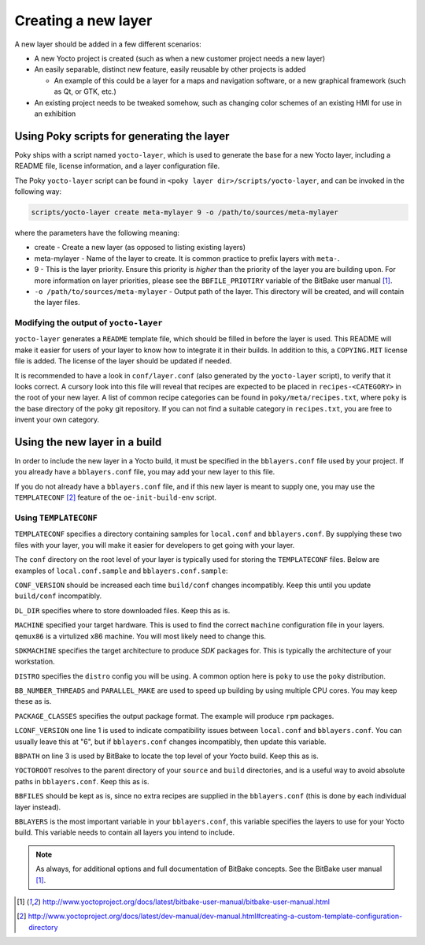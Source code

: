 Creating a new layer
====================

A new layer should be added in a few different scenarios:

* A new Yocto project is created (such as when a new customer project needs a new layer)
* An easily separable, distinct new feature, easily reusable by other projects is added

  * An example of this could be a layer for a maps and navigation software, or a new graphical framework (such as Qt, or GTK, etc.)

* An existing project needs to be tweaked somehow, such as changing color schemes of an existing HMI for use in an exhibition

Using Poky scripts for generating the layer
-------------------------------------------

Poky ships with  a script named ``yocto-layer``, which is used to generate the
base for a new Yocto layer, including a README file, license information, and a
layer configuration file.

The Poky ``yocto-layer`` script can be found in
``<poky layer dir>/scripts/yocto-layer``, and can be invoked in the following
way:

.. code-block:: bash

    scripts/yocto-layer create meta-mylayer 9 -o /path/to/sources/meta-mylayer

where the parameters have the following meaning:

* create - Create a new layer (as opposed to listing existing layers)
* meta-mylayer - Name of the layer to create. It is common practice to prefix layers with ``meta-``.
* 9 - This is the layer priority. Ensure this priority is *higher* than the priority of the layer you are building upon. For more information on layer priorities, please see the ``BBFILE_PRIOTIRY`` variable of the BitBake user manual [#bbmanual]_.
* ``-o /path/to/sources/meta-mylayer`` - Output path of the layer. This directory will be created, and will contain the layer files.

Modifying the output of ``yocto-layer``
^^^^^^^^^^^^^^^^^^^^^^^^^^^^^^^^^^^^^^^

``yocto-layer`` generates a ``README`` template file, which should be filled in before the layer is used. This README will make it easier for users of your layer to know how to integrate it in their builds. In addition to this, a ``COPYING.MIT`` license file is added. The license of the layer should be updated if needed.

It is recommended to have a look in ``conf/layer.conf`` (also generated by the ``yocto-layer`` script), to verify that it looks correct. A cursory look into this file will reveal that recipes are expected to be placed in ``recipes-<CATEGORY>`` in the root of your new layer. A list of common recipe categories can be found in ``poky/meta/recipes.txt``, where ``poky`` is the base directory of the ``poky`` git repository. If you can not find a suitable category in ``recipes.txt``, you are free to invent your own category.


Using the new layer in a build
------------------------------

In order to include the new layer in a Yocto build, it must be specified in the ``bblayers.conf`` file used by your project. If you already have a ``bblayers.conf`` file, you may add your new layer to this file.

If you do not already have a ``bblayers.conf`` file, and if this new layer is meant to supply one, you may use the ``TEMPLATECONF`` [#templateconf]_ feature of the ``oe-init-build-env`` script.

Using ``TEMPLATECONF``
^^^^^^^^^^^^^^^^^^^^^^

``TEMPLATECONF`` specifies a directory containing samples for ``local.conf`` and ``bblayers.conf``. By supplying these two files with your layer, you will make it easier for developers to get going with your layer.

The ``conf`` directory on the root level of your layer is typically used for storing the ``TEMPLATECONF`` files. Below are examples of ``local.conf.sample`` and ``bblayers.conf.sample``:

.. code-block:: bash
    :linenos:
    :caption: local.conf.sample

    CONF_VERSION = "1"
    DL_DIR = "${TOPDIR}/downloads"

    MACHINE = "qemux86"
    SDKMACHINE = "x86_64"
    DISTRO = "poky"

    BB_NUMBER_THREADS ?= "${@oe.utils.cpu_count()}"
    PARALLEL_MAKE ?= "-j ${@oe.utils.cpu_count()}"

    PACKAGE_CLASSES ?= "package_rpm"

``CONF_VERSION`` should be increased each time ``build/conf`` changes incompatibly. Keep this until you update ``build/conf`` incompatibly.

``DL_DIR`` specifies where to store downloaded files. Keep this as is.

``MACHINE`` specified your target hardware. This is used to find the correct ``machine`` configuration file in your layers. ``qemux86`` is a virtulized x86 machine. You will most likely need to change this.

``SDKMACHINE`` specifies the target architecture to produce *SDK* packages for. This is typically the architecture of your workstation.

``DISTRO`` specifies the ``distro`` config you will be using. A common option here is ``poky`` to use the ``poky`` distribution.

``BB_NUMBER_THREADS`` and ``PARALLEL_MAKE`` are used to speed up building by using multiple CPU cores. You may keep these as is.

``PACKAGE_CLASSES`` specifies the output package format. The example will produce ``rpm`` packages.

.. code-block:: bash
    :linenos:
    :caption: bblayers.conf.sample

    LCONF_VERSION = "6"

    BBPATH = "${TOPDIR}"
    YOCTOROOT := "${@os.path.abspath(os.path.dirname(d.getVar('FILE', True)) + '/../..')}"

    BBFILES  ?= ""
    BBLAYERS ?= "                                            \
      ${YOCTOROOT}/sources/poky/meta                         \
      ${YOCTOROOT}/sources/poky/meta-yocto                   \
      ${YOCTOROOT}/sources/poky/meta-yocto-bsp               \
      ${YOCTOROOT}/sources/meta-mylayer                      \
      "

``LCONF_VERSION`` one line 1 is used to indicate compatibility issues between ``local.conf`` and ``bblayers.conf``. You can usually leave this at "6", but if ``bblayers.conf`` changes incompatibly, then update this variable.

``BBPATH`` on line 3 is used by BitBake to locate the top level of your Yocto build. Keep this as is.

``YOCTOROOT`` resolves to the parent directory of your ``source`` and ``build`` directories, and is a useful way to avoid absolute paths in ``bblayers.conf``. Keep this as is.

``BBFILES`` should be kept as is, since no extra recipes are supplied in the ``bblayers.conf`` (this is done by each individual layer instead).

``BBLAYERS`` is the most important variable in your ``bblayers.conf``, this variable specifies the layers to use for your Yocto build. This variable needs to contain all layers you intend to include.

.. note:: As always, for additional options and full documentation of BitBake concepts. See the BitBake user manual [#bbmanual]_.

.. [#bbmanual] http://www.yoctoproject.org/docs/latest/bitbake-user-manual/bitbake-user-manual.html
.. [#templateconf] http://www.yoctoproject.org/docs/latest/dev-manual/dev-manual.html#creating-a-custom-template-configuration-directory
